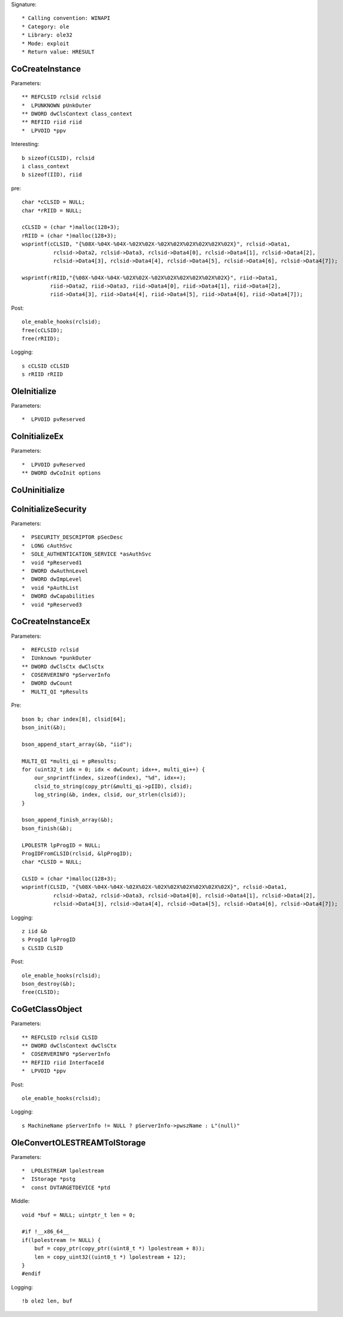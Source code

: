 Signature::

    * Calling convention: WINAPI
    * Category: ole
    * Library: ole32
    * Mode: exploit
    * Return value: HRESULT


CoCreateInstance
================

Parameters::

    ** REFCLSID rclsid rclsid
    *  LPUNKNOWN pUnkOuter
    ** DWORD dwClsContext class_context
    ** REFIID riid riid
    *  LPVOID *ppv

Interesting::

    b sizeof(CLSID), rclsid
    i class_context
    b sizeof(IID), riid

pre::

    char *cCLSID = NULL;
    char *rRIID = NULL;

    cCLSID = (char *)malloc(128+3); 
    rRIID = (char *)malloc(128+3);
    wsprintf(cCLSID, "{%08X-%04X-%04X-%02X%02X-%02X%02X%02X%02X%02X%02X}", rclsid->Data1, 
              rclsid->Data2, rclsid->Data3, rclsid->Data4[0], rclsid->Data4[1], rclsid->Data4[2], 
              rclsid->Data4[3], rclsid->Data4[4], rclsid->Data4[5], rclsid->Data4[6], rclsid->Data4[7]);
    
    wsprintf(rRIID,"{%08X-%04X-%04X-%02X%02X-%02X%02X%02X%02X%02X%02X}", riid->Data1,
             riid->Data2, riid->Data3, riid->Data4[0], riid->Data4[1], riid->Data4[2],
             riid->Data4[3], riid->Data4[4], riid->Data4[5], riid->Data4[6], riid->Data4[7]);

Post::

    ole_enable_hooks(rclsid);
    free(cCLSID);
    free(rRIID);

Logging::
 
    s cCLSID cCLSID
    s rRIID rRIID


OleInitialize
=============

Parameters::

    *  LPVOID pvReserved


CoInitializeEx
==============

Parameters::

    *  LPVOID pvReserved
    ** DWORD dwCoInit options


CoUninitialize
==============


CoInitializeSecurity
====================

Parameters::

    *  PSECURITY_DESCRIPTOR pSecDesc
    *  LONG cAuthSvc
    *  SOLE_AUTHENTICATION_SERVICE *asAuthSvc
    *  void *pReserved1
    *  DWORD dwAuthnLevel
    *  DWORD dwImpLevel
    *  void *pAuthList
    *  DWORD dwCapabilities
    *  void *pReserved3


CoCreateInstanceEx
==================

Parameters::

    *  REFCLSID rclsid
    *  IUnknown *punkOuter
    ** DWORD dwClsCtx dwClsCtx
    *  COSERVERINFO *pServerInfo
    *  DWORD dwCount
    *  MULTI_QI *pResults

Pre::

    bson b; char index[8], clsid[64];
    bson_init(&b);

    bson_append_start_array(&b, "iid");

    MULTI_QI *multi_qi = pResults;
    for (uint32_t idx = 0; idx < dwCount; idx++, multi_qi++) {
        our_snprintf(index, sizeof(index), "%d", idx++);
        clsid_to_string(copy_ptr(&multi_qi->pIID), clsid);
        log_string(&b, index, clsid, our_strlen(clsid));
    }

    bson_append_finish_array(&b);
    bson_finish(&b);
    
    LPOLESTR lpProgID = NULL;
    ProgIDFromCLSID(rclsid, &lpProgID);
    char *CLSID = NULL;

    CLSID = (char *)malloc(128+3); 
    wsprintf(CLSID, "{%08X-%04X-%04X-%02X%02X-%02X%02X%02X%02X%02X%02X}", rclsid->Data1, 
              rclsid->Data2, rclsid->Data3, rclsid->Data4[0], rclsid->Data4[1], rclsid->Data4[2], 
              rclsid->Data4[3], rclsid->Data4[4], rclsid->Data4[5], rclsid->Data4[6], rclsid->Data4[7]);

Logging::

    z iid &b
    s ProgId lpProgID
    s CLSID CLSID

Post::

    ole_enable_hooks(rclsid);
    bson_destroy(&b);
    free(CLSID);


CoGetClassObject
================

Parameters::

    ** REFCLSID rclsid CLSID
    ** DWORD dwClsContext dwClsCtx
    *  COSERVERINFO *pServerInfo
    ** REFIID riid InterfaceId
    *  LPVOID *ppv

Post::

    ole_enable_hooks(rclsid);

Logging::
    
    s MachineName pServerInfo != NULL ? pServerInfo->pwszName : L"(null)"


OleConvertOLESTREAMToIStorage
=============================

Parameters::

    *  LPOLESTREAM lpolestream
    *  IStorage *pstg
    *  const DVTARGETDEVICE *ptd

Middle::

    void *buf = NULL; uintptr_t len = 0;

    #if !__x86_64__
    if(lpolestream != NULL) {
        buf = copy_ptr(copy_ptr((uint8_t *) lpolestream + 8));
        len = copy_uint32((uint8_t *) lpolestream + 12);
    }
    #endif

Logging::

    !b ole2 len, buf

